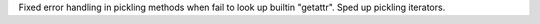 Fixed error handling in pickling methods when fail to look up builtin
"getattr". Sped up pickling iterators.
